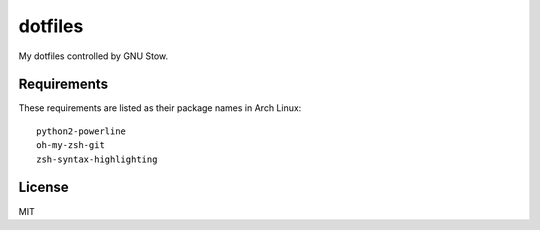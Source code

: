 dotfiles
========================

My dotfiles controlled by GNU Stow.


Requirements
-----------------------

These requirements are listed as their package names in Arch Linux::

	python2-powerline
	oh-my-zsh-git
	zsh-syntax-highlighting


License
-----------------------
MIT

